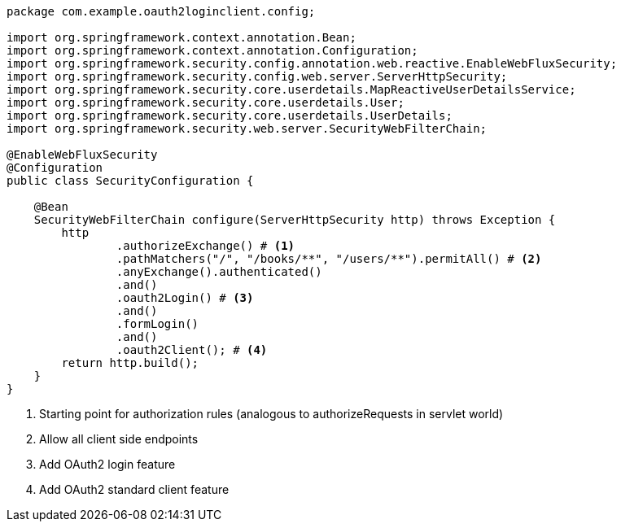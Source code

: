 [source,options="nowrap"]
----
package com.example.oauth2loginclient.config;

import org.springframework.context.annotation.Bean;
import org.springframework.context.annotation.Configuration;
import org.springframework.security.config.annotation.web.reactive.EnableWebFluxSecurity;
import org.springframework.security.config.web.server.ServerHttpSecurity;
import org.springframework.security.core.userdetails.MapReactiveUserDetailsService;
import org.springframework.security.core.userdetails.User;
import org.springframework.security.core.userdetails.UserDetails;
import org.springframework.security.web.server.SecurityWebFilterChain;

@EnableWebFluxSecurity
@Configuration
public class SecurityConfiguration {

    @Bean
    SecurityWebFilterChain configure(ServerHttpSecurity http) throws Exception {
        http
                .authorizeExchange() # <1>
                .pathMatchers("/", "/books/**", "/users/**").permitAll() # <2>
                .anyExchange().authenticated()
                .and()
                .oauth2Login() # <3>
                .and()
                .formLogin()
                .and()
                .oauth2Client(); # <4>
        return http.build();
    }
}
----
<1> Starting point for authorization rules (analogous to authorizeRequests in servlet world)
<2> Allow all client side endpoints
<3> Add OAuth2 login feature
<4> Add OAuth2 standard client feature
